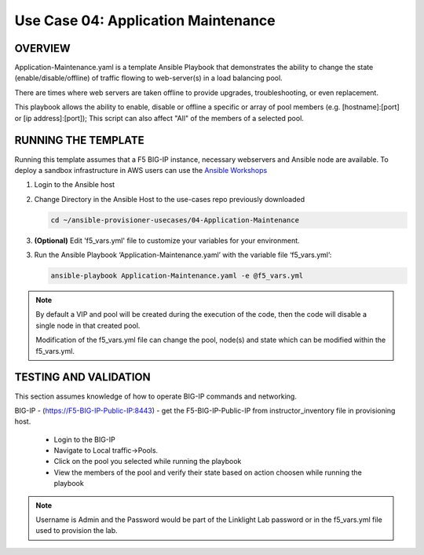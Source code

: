Use Case 04: Application Maintenance
===========================================

OVERVIEW
--------
Application-Maintenance.yaml is a template Ansible Playbook that demonstrates the ability to change the state (enable/disable/offline) of traffic flowing to web-server(s) in a load balancing pool.

There are times where web servers are taken offline to provide upgrades, troubleshooting, or even replacement. 

This playbook allows the ability to enable, disable or offline a specific or array of pool members (e.g. [hostname]:[port] or [ip address]:[port]); This script can also affect "All" of the members of a selected pool.

RUNNING THE TEMPLATE
--------------------
Running this template assumes that a F5 BIG-IP instance, necessary webservers and Ansible node are available.  
To deploy a sandbox infrastructure in AWS users can use the `Ansible Workshops <https://github.com/ansible/workshops>`__

1. Login to the Ansible host

2. Change Directory in the Ansible Host to the use-cases repo previously downloaded

   .. code::
   
      cd ~/ansible-provisioner-usecases/04-Application-Maintenance


3. **(Optional)** Edit 'f5_vars.yml' file to customize your variables for your environment. 

3. Run the Ansible Playbook ‘Application-Maintenance.yaml’ with the variable file ‘f5_vars.yml’:

   .. code::

      ansible-playbook Application-Maintenance.yaml -e @f5_vars.yml

.. note::

   By default a VIP and pool will be created during the execution of the code, then the code will disable a single node in that created pool.
   
   Modification of the f5_vars.yml file can change the pool, node(s) and state which can be modified within the f5_vars.yml.

   
TESTING AND VALIDATION
----------------------

This section assumes knowledge of how to operate BIG-IP commands and networking.

BIG-IP - (https://F5-BIG-IP-Public-IP:8443) - get the F5-BIG-IP-Public-IP from instructor_inventory file in provisioning host.

   - Login to the BIG-IP
   - Navigate to Local traffic->Pools. 
   - Click on the pool you selected while running the playbook
   - View the members of the pool and verify their state based on action choosen while running the playbook

.. note::

   Username is Admin and the Password would be part of the Linklight Lab password or in the f5_vars.yml file used to provision the lab.
